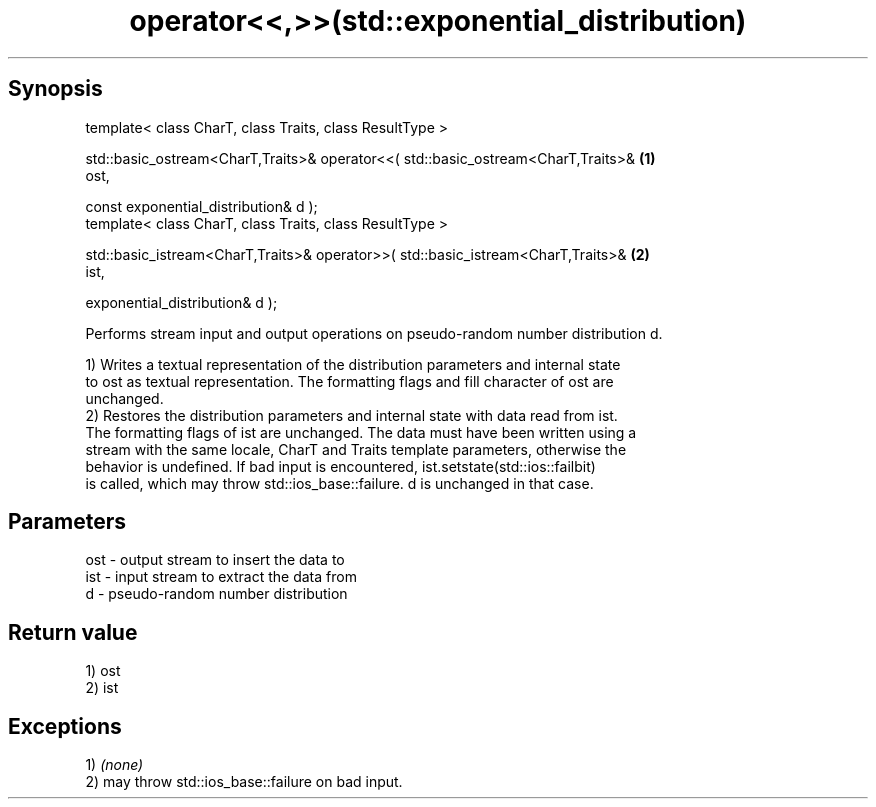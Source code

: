 .TH operator<<,>>(std::exponential_distribution) 3 "Apr 19 2014" "1.0.0" "C++ Standard Libary"
.SH Synopsis
   template< class CharT, class Traits, class ResultType >

   std::basic_ostream<CharT,Traits>& operator<<( std::basic_ostream<CharT,Traits>& \fB(1)\fP
   ost,

   const exponential_distribution& d );
   template< class CharT, class Traits, class ResultType >

   std::basic_istream<CharT,Traits>& operator>>( std::basic_istream<CharT,Traits>& \fB(2)\fP
   ist,

   exponential_distribution& d );

   Performs stream input and output operations on pseudo-random number distribution d.

   1) Writes a textual representation of the distribution parameters and internal state
   to ost as textual representation. The formatting flags and fill character of ost are
   unchanged.
   2) Restores the distribution parameters and internal state with data read from ist.
   The formatting flags of ist are unchanged. The data must have been written using a
   stream with the same locale, CharT and Traits template parameters, otherwise the
   behavior is undefined. If bad input is encountered, ist.setstate(std::ios::failbit)
   is called, which may throw std::ios_base::failure. d is unchanged in that case.

.SH Parameters

   ost - output stream to insert the data to
   ist - input stream to extract the data from
   d   - pseudo-random number distribution

.SH Return value

   1) ost
   2) ist

.SH Exceptions

   1) \fI(none)\fP
   2) may throw std::ios_base::failure on bad input.
